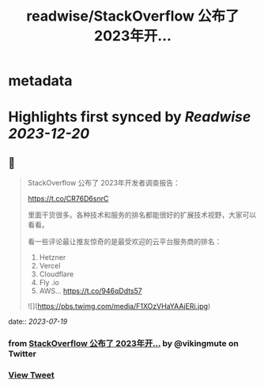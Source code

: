 :PROPERTIES:
:title: readwise/StackOverflow 公布了 2023年开...
:END:


* metadata
:PROPERTIES:
:author: [[vikingmute on Twitter]]
:full-title: "StackOverflow 公布了 2023年开..."
:category: [[tweets]]
:url: https://twitter.com/vikingmute/status/1681477999550689282
:image-url: https://pbs.twimg.com/profile_images/725179208528322560/TPjU7qop.jpg
:END:

* Highlights first synced by [[Readwise]] [[2023-12-20]]
** 📌
#+BEGIN_QUOTE
StackOverflow 公布了 2023年开发者调查报告：

https://t.co/CR76D6snrC

里面干货很多。各种技术和服务的排名都能很好的扩展技术视野，大家可以看看。

看一些评论最让推友惊奇的是最受欢迎的云平台服务商的排名：

1. Hetzner 
2. Vercel 
3. Cloudflare 
4. Fly .io 
5. AWS… https://t.co/946qDdts57 

![](https://pbs.twimg.com/media/F1XOzVHaYAAjERi.jpg) 
#+END_QUOTE
    date:: [[2023-07-19]]
*** from _StackOverflow 公布了 2023年开..._ by @vikingmute on Twitter
*** [[https://twitter.com/vikingmute/status/1681477999550689282][View Tweet]]
